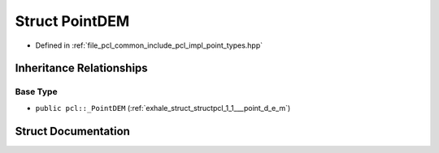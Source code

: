 .. _exhale_struct_structpcl_1_1_point_d_e_m:

Struct PointDEM
===============

- Defined in :ref:`file_pcl_common_include_pcl_impl_point_types.hpp`


Inheritance Relationships
-------------------------

Base Type
*********

- ``public pcl::_PointDEM`` (:ref:`exhale_struct_structpcl_1_1___point_d_e_m`)


Struct Documentation
--------------------


.. doxygenstruct:: pcl::PointDEM
   :members:
   :protected-members:
   :undoc-members: